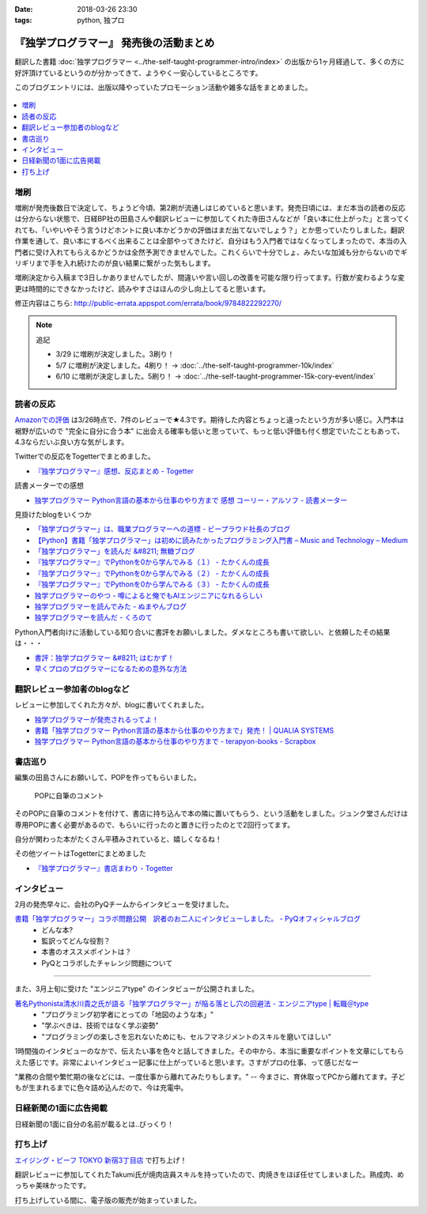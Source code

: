 :date: 2018-03-26 23:30
:tags: python, 独プロ

========================================
『独学プログラマー』 発売後の活動まとめ
========================================

翻訳した書籍 :doc:`独学プログラマー <../the-self-taught-programmer-intro/index>` の出版から1ヶ月経過して、多くの方に好評頂けているというのが分かってきて、ようやく一安心しているところです。

このブログエントリには、出版以降やっていたプロモーション活動や雑多な話をまとめました。

.. figure:: the-self-taught-programmer-2suri.*
   :width: 80%

.. contents::
   :local:

増刷
======

増刷が発売後数日で決定して、ちょうど今頃、第2刷が流通しはじめていると思います。発売日頃には、まだ本当の読者の反応は分からない状態で、日経BP社の田島さんや翻訳レビューに参加してくれた寺田さんなどが「良い本に仕上がった」と言ってくれても、「いやいやそう言うけどホントに良い本かどうかの評価はまだ出てないでしょう？」とか思っていたりしました。翻訳作業を通して、良い本にするべく出来ることは全部やってきたけど、自分はもう入門者ではなくなってしまったので、本当の入門者に受け入れてもらえるかどうかは全然予測できませんでした。これくらいで十分でしょ、みたいな加減も分からないのでギリギリまで手を入れ続けたのが良い結果に繋がった気もします。


.. raw:: html

   <blockquote class="twitter-tweet" data-lang="ja"><p lang="ja" dir="ltr">『独学プログラマー』 重版決定！！！書店に並び始めてから5日目で増刷が決定しました。やったー。これからプログラマーになりたい多くの人に読んでもらえればと思います <a href="https://t.co/eDA3652JUx">https://t.co/eDA3652JUx</a> <a href="https://twitter.com/hashtag/%E7%8B%AC%E3%83%97%E3%83%AD?src=hash&amp;ref_src=twsrc%5Etfw">#独プロ</a> <a href="https://twitter.com/hashtag/%E7%8B%AC%E5%AD%A6%E3%83%97%E3%83%AD%E3%82%B0%E3%83%A9%E3%83%9E%E3%83%BC?src=hash&amp;ref_src=twsrc%5Etfw">#独学プログラマー</a> <a href="https://t.co/EIb4DAQIFu">pic.twitter.com/EIb4DAQIFu</a></p>&mdash; Takayuki Shimizukawa (@shimizukawa) <a href="https://twitter.com/shimizukawa/status/968832118187962368?ref_src=twsrc%5Etfw">2018年2月28日</a></blockquote>
   <script async src="https://platform.twitter.com/widgets.js" charset="utf-8"></script>

増刷決定から入稿まで3日しかありませんでしたが、間違いや言い回しの改善を可能な限り行ってます。行数が変わるような変更は時間的にできなかったけど、読みやすさはほんの少し向上してると思います。

修正内容はこちら: http://public-errata.appspot.com/errata/book/9784822292270/

.. note:: 追記

   - 3/29 に増刷が決定しました。3刷り！
   - 5/7 に増刷が決定しました。4刷り！ -> :doc:`../the-self-taught-programmer-10k/index`
   - 6/10 に増刷が決定しました。5刷り！ -> :doc:`../the-self-taught-programmer-15k-cory-event/index`


読者の反応
===========

.. 一番低い評価が「英語版を読んだけどそれほどの内容ではない」というものでした。日本語版を是非読んで欲しいと思いつつ、翻訳版が原著を超えて良い内容にできるか、というのは難しい問題ですね。

`Amazonでの評価`_ は3/26時点で、7件のレビューで★4.3です。期待した内容とちょっと違ったという方が多い感じ。入門本は裾野が広いので "完全に自分に合う本" に出会える確率も低いと思っていて、もっと低い評価も付く想定でいたこともあって、4.3ならだいぶ良い方な気がします。

.. _Amazonでの評価: http://amzn.to/2BUSS3e

Twitterでの反応をTogetterでまとめました。


- `『独学プログラマー』感想、反応まとめ - Togetter <https://togetter.com/li/1214526>`_

読書メーターでの感想

- `独学プログラマー Python言語の基本から仕事のやり方まで 感想 コーリー・アルソフ - 読書メーター <https://bookmeter.com/books/12669037>`_


見掛けたblogをいくつか

- `「独学プログラマー」は、職業プログラマーへの道標 - ビープラウド社長のブログ <http://shacho.beproud.jp/entry/self-taught-programmer>`_

- `【Python】書籍「独学プログラマー」は初めに読みたかったプログラミング入門書 – Music and Technology – Medium <https://medium.com/music-and-technology/python-%E6%9B%B8%E7%B1%8D-%E7%8B%AC%E5%AD%A6%E3%83%97%E3%83%AD%E3%82%B0%E3%83%A9%E3%83%9E%E3%83%BC-%E3%81%AF%E5%88%9D%E3%82%81%E3%81%AB%E8%AA%AD%E3%81%BF%E3%81%9F%E3%81%8B%E3%81%A3%E3%81%9F%E3%83%97%E3%83%AD%E3%82%B0%E3%83%A9%E3%83%9F%E3%83%B3%E3%82%B0%E5%85%A5%E9%96%80%E6%9B%B8-fdbca1672796>`_

- `「独学プログラマー」を読んだ &#8211; 無糖ブログ <http://bkmts.xsrv.jp/book/>`_

- `『独学プログラマー』でPythonを0から学んでみる（１） - たかくんの成長 <http://karia68.hatenablog.com/entry/2018/03/24/181541>`_
- `『独学プログラマー』でPythonを0から学んでみる（２） - たかくんの成長 <http://karia68.hatenablog.com/entry/2018/03/25/151439>`_
- `『独学プログラマー』でPythonを0から学んでみる（３） - たかくんの成長 <http://karia68.hatenablog.com/entry/2018/03/26/173820>`_

- `独学プログラマーのやつ - 噂によると俺でもAIエンジニアになれるらしい <https://kaein.hatenablog.com/entry/2018/03/31/%E7%8B%AC%E5%AD%A6%E3%83%97%E3%83%AD%E3%82%B0%E3%83%A9%E3%83%9E%E3%83%BC%E3%81%AE%E3%82%84%E3%81%A4>`_

- `独学プログラマーを読んでみた - ぬまやんブログ <https://keinumata.hatenablog.com/entry/2018/04/22/112534>`_

- `独学プログラマーを読んだ - くろのて <http://note.crohaco.net/2018/review-dokugaku-programmer/>`_


Python入門者向けに活動している知り合いに書評をお願いしました。ダメなところも書いて欲しい、と依頼したその結果は・・・

- `書評：独学プログラマー &#8211; はむかず！ <http://hamukazu.com/2018/03/02/self-taught-programmer/>`_

- `早くプロのプログラマーになるための意外な方法 <https://t.co/ZYqXDFnw1P>`_


翻訳レビュー参加者のblogなど
=============================

レビューに参加してくれた方々が、blogに書いてくれました。

- `独学プログラマーが発売されるってよ！ <http://kamekokamekame.net/book/2018/02/17/article.html>`_
- `書籍「独学プログラマー Python言語の基本から仕事のやり方まで」発売！ | QUALIA SYSTEMS <https://staff.qualias.jp/news/python_book_review/>`_
- `独学プログラマー Python言語の基本から仕事のやり方まで - terapyon-books - Scrapbox <https://scrapbox.io/terapyon-books/%E7%8B%AC%E5%AD%A6%E3%83%97%E3%83%AD%E3%82%B0%E3%83%A9%E3%83%9E%E3%83%BC_Python%E8%A8%80%E8%AA%9E%E3%81%AE%E5%9F%BA%E6%9C%AC%E3%81%8B%E3%82%89%E4%BB%95%E4%BA%8B%E3%81%AE%E3%82%84%E3%82%8A%E6%96%B9%E3%81%BE%E3%81%A7>`_


書店巡り
========

編集の田島さんにお願いして、POPを作ってもらいました。

.. figure:: tstp-pop.*
   :width: 80%

   POPに自筆のコメント

そのPOPに自筆のコメントを付けて、書店に持ち込んで本の隣に置いてもらう、という活動をしました。ジュンク堂さんだけは専用POPに書く必要があるので、もらいに行ったのと置きに行ったのとで2回行ってます。

自分が関わった本がたくさん平積みされていると、嬉しくなるね！

.. raw:: html

   <blockquote class="twitter-tweet" data-lang="ja"><p lang="ja" dir="ltr">『独学プログラマー』POP置かせてもらった！よろしくお願いしますー <a href="https://twitter.com/hashtag/%E7%8B%AC%E3%83%97%E3%83%AD?src=hash&amp;ref_src=twsrc%5Etfw">#独プロ</a> (@ 三省堂書店 神保町本店 - <a href="https://twitter.com/honten_sanseido?ref_src=twsrc%5Etfw">@honten_sanseido</a> in 千代田区, 東京都) <a href="https://t.co/AdSCYcRP1N">https://t.co/AdSCYcRP1N</a> <a href="https://t.co/V8qCW1UQdT">pic.twitter.com/V8qCW1UQdT</a></p>&mdash; Takayuki Shimizukawa (@shimizukawa) <a href="https://twitter.com/shimizukawa/status/971972228983111680?ref_src=twsrc%5Etfw">2018年3月9日</a></blockquote>
   <script async src="https://platform.twitter.com/widgets.js" charset="utf-8"></script>


その他ツイートはTogetterにまとめました

- `『独学プログラマー』書店まわり - Togetter <https://togetter.com/li/1214549>`_

インタビュー
============

2月の発売早々に、会社のPyQチームからインタビューを受けました。

`書籍「独学プログラマー」コラボ問題公開　訳者のお二人にインタビューしました。 - PyQオフィシャルブログ`__
  - どんな本?
  - 監訳ってどんな役割？
  - 本書のオススメポイントは？
  - PyQとコラボしたチャレンジ問題について

.. __: http://blog.pyq.jp/entry/interview_dokugaku_180226


------------

また、3月上旬に受けた "エンジニアtype" のインタビューが公開されました。

`著名Pythonista清水川貴之氏が語る「独学プログラマー」が陥る落とし穴の回避法 - エンジニアtype | 転職＠type`_
  - "プログラミング初学者にとっての「地図のような本」"
  - "学ぶべきは、技術ではなく学ぶ姿勢"
  - "プログラミングの楽しさを忘れないためにも、セルフマネジメントのスキルを磨いてほしい"


1時間強のインタビューのなかで、伝えたい事を色々と話してきました。その中から、本当に重要なポイントを文章にしてもらえた感じです。非常によいインタビュー記事に仕上がっていると思います。さすがプロの仕事、って感じだなー

"業務の合間や繁忙期の後などには、一度仕事から離れてみたりもします。" -- 今まさに、育休取ってPCから離れてます。子どもが生まれるまでに色々詰め込んだので、今は充電中。


.. _著名Pythonista清水川貴之氏が語る「独学プログラマー」が陥る落とし穴の回避法 - エンジニアtype | 転職＠type: https://type.jp/et/feature/6678


日経新聞の1面に広告掲載
========================

日経新聞の1面に自分の名前が載るとは..びっくり！

.. raw:: html

   <blockquote class="twitter-tweet" data-lang="ja"><p lang="ja" dir="ltr">大好評の新刊『独学プログラマー Python言語の基本から仕事のやり方まで』が本日の日経新聞朝刊に掲載されました。Pythonプログラミングに興味のある方に届けばいいなと思います。よろしくお願いいたします。<a href="https://t.co/cZQWNUphtG">https://t.co/cZQWNUphtG</a> <a href="https://t.co/lIq1rNojPh">pic.twitter.com/lIq1rNojPh</a></p>&mdash; 日経ソフトウエア (@nikkei_software) <a href="https://twitter.com/nikkei_software/status/979928300633047040?ref_src=twsrc%5Etfw">2018年3月31日</a></blockquote>
   <script async src="https://platform.twitter.com/widgets.js" charset="utf-8"></script>

   <blockquote class="twitter-tweet" data-lang="ja"><p lang="ja" dir="ltr">日経新聞の1面に『独学プログラマー』の広告載ったらしい～。監訳がんばったので多くの人に価値を届けられると嬉しいなー <a href="https://twitter.com/hashtag/%E7%8B%AC%E3%83%97%E3%83%AD?src=hash&amp;ref_src=twsrc%5Etfw">#独プロ</a>  <a href="https://t.co/7Y556MliSP">https://t.co/7Y556MliSP</a></p>&mdash; Takayuki Shimizukawa (@shimizukawa) <a href="https://twitter.com/shimizukawa/status/979931043997171712?ref_src=twsrc%5Etfw">2018年3月31日</a></blockquote>
   <script async src="https://platform.twitter.com/widgets.js" charset="utf-8"></script>

打ち上げ
========

`エイジング・ビーフ TOKYO 新宿3丁目店`_ で打ち上げ！

翻訳レビューに参加してくれたTakumi氏が焼肉店員スキルを持っていたので、肉焼きをほぼ任せてしまいました。熟成肉、めっちゃ美味かったです。

.. _エイジング・ビーフ TOKYO 新宿3丁目店: http://agingbeef.jp/gab_tokyo

.. raw:: html

   <blockquote class="twitter-tweet" data-lang="ja"><p lang="ja" dir="ltr">『独学プログラマー』の打ち上げ！！熟成肉きたー！！ <a href="https://twitter.com/hashtag/%E7%8B%AC%E3%83%97%E3%83%AD?src=hash&amp;ref_src=twsrc%5Etfw">#独プロ</a> (@ エイジング・ビーフ TOKYO 新宿3丁目店 in 新宿区, 東京都) <a href="https://t.co/rfh3IgoIpO">https://t.co/rfh3IgoIpO</a> <a href="https://t.co/orlQduNAiw">pic.twitter.com/orlQduNAiw</a></p>&mdash; Takayuki Shimizukawa (@shimizukawa) <a href="https://twitter.com/shimizukawa/status/976056478825091073?ref_src=twsrc%5Etfw">2018年3月20日</a></blockquote>
   <script async src="https://platform.twitter.com/widgets.js" charset="utf-8"></script>

   <blockquote class="twitter-tweet" data-lang="ja"><p lang="ja" dir="ltr">『独学プログラマー』の打ち上げはまだまだ肉肉 <a href="https://twitter.com/hashtag/%E7%8B%AC%E3%83%97%E3%83%AD?src=hash&amp;ref_src=twsrc%5Etfw">#独プロ</a> (@ エイジング・ビーフ TOKYO 新宿3丁目店 in 新宿区, 東京都) <a href="https://t.co/QHOCnzebsW">https://t.co/QHOCnzebsW</a> <a href="https://t.co/X5zNjYRLVC">pic.twitter.com/X5zNjYRLVC</a></p>&mdash; Takayuki Shimizukawa (@shimizukawa) <a href="https://twitter.com/shimizukawa/status/976072101537951744?ref_src=twsrc%5Etfw">2018年3月20日</a></blockquote>
   <script async src="https://platform.twitter.com/widgets.js" charset="utf-8"></script>

   <blockquote class="twitter-tweet" data-lang="ja"><p lang="ja" dir="ltr">『独学プログラマー』の打ち上げ、モツに突入しました <a href="https://twitter.com/hashtag/%E7%8B%AC%E3%83%97%E3%83%AD?src=hash&amp;ref_src=twsrc%5Etfw">#独プロ</a> (@ エイジング・ビーフ TOKYO 新宿3丁目店 in 新宿区, 東京都) <a href="https://t.co/mGeAm15Hhi">https://t.co/mGeAm15Hhi</a> <a href="https://t.co/X6JutDGekG">pic.twitter.com/X6JutDGekG</a></p>&mdash; Takayuki Shimizukawa (@shimizukawa) <a href="https://twitter.com/shimizukawa/status/976079176037027840?ref_src=twsrc%5Etfw">2018年3月20日</a></blockquote>
   <script async src="https://platform.twitter.com/widgets.js" charset="utf-8"></script>

   <blockquote class="twitter-tweet" data-lang="ja"><p lang="ja" dir="ltr">『独学プログラマー』の打ち上げしてる間にKindle版が出てた <a href="https://t.co/oKGJOy17Nc">https://t.co/oKGJOy17Nc</a> <a href="https://twitter.com/hashtag/%E7%8B%AC%E3%83%97%E3%83%AD?src=hash&amp;ref_src=twsrc%5Etfw">#独プロ</a></p>&mdash; Takayuki Shimizukawa (@shimizukawa) <a href="https://twitter.com/shimizukawa/status/976108951996477440?ref_src=twsrc%5Etfw">2018年3月20日</a></blockquote>
   <script async src="https://platform.twitter.com/widgets.js" charset="utf-8"></script>

打ち上げしている間に、電子版の販売が始まっていました。


